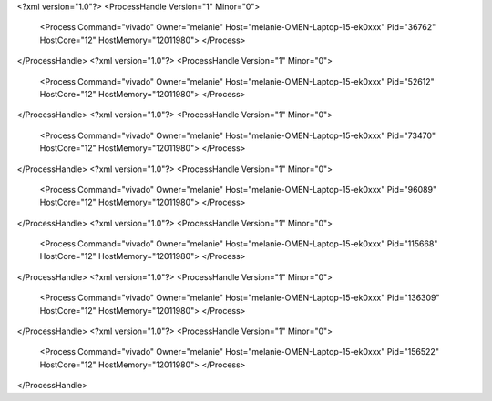 <?xml version="1.0"?>
<ProcessHandle Version="1" Minor="0">
    <Process Command="vivado" Owner="melanie" Host="melanie-OMEN-Laptop-15-ek0xxx" Pid="36762" HostCore="12" HostMemory="12011980">
    </Process>
</ProcessHandle>
<?xml version="1.0"?>
<ProcessHandle Version="1" Minor="0">
    <Process Command="vivado" Owner="melanie" Host="melanie-OMEN-Laptop-15-ek0xxx" Pid="52612" HostCore="12" HostMemory="12011980">
    </Process>
</ProcessHandle>
<?xml version="1.0"?>
<ProcessHandle Version="1" Minor="0">
    <Process Command="vivado" Owner="melanie" Host="melanie-OMEN-Laptop-15-ek0xxx" Pid="73470" HostCore="12" HostMemory="12011980">
    </Process>
</ProcessHandle>
<?xml version="1.0"?>
<ProcessHandle Version="1" Minor="0">
    <Process Command="vivado" Owner="melanie" Host="melanie-OMEN-Laptop-15-ek0xxx" Pid="96089" HostCore="12" HostMemory="12011980">
    </Process>
</ProcessHandle>
<?xml version="1.0"?>
<ProcessHandle Version="1" Minor="0">
    <Process Command="vivado" Owner="melanie" Host="melanie-OMEN-Laptop-15-ek0xxx" Pid="115668" HostCore="12" HostMemory="12011980">
    </Process>
</ProcessHandle>
<?xml version="1.0"?>
<ProcessHandle Version="1" Minor="0">
    <Process Command="vivado" Owner="melanie" Host="melanie-OMEN-Laptop-15-ek0xxx" Pid="136309" HostCore="12" HostMemory="12011980">
    </Process>
</ProcessHandle>
<?xml version="1.0"?>
<ProcessHandle Version="1" Minor="0">
    <Process Command="vivado" Owner="melanie" Host="melanie-OMEN-Laptop-15-ek0xxx" Pid="156522" HostCore="12" HostMemory="12011980">
    </Process>
</ProcessHandle>
